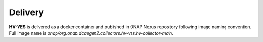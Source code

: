 .. This work is licensed under a Creative Commons Attribution 4.0 International License.
.. http://creativecommons.org/licenses/by/4.0

Delivery
========

**HV-VES** is delivered as a docker container and published in ONAP Nexus repository following image naming convention.
Full image name is `onap/org.onap.dcaegen2.collectors.hv-ves.hv-collector-main`.